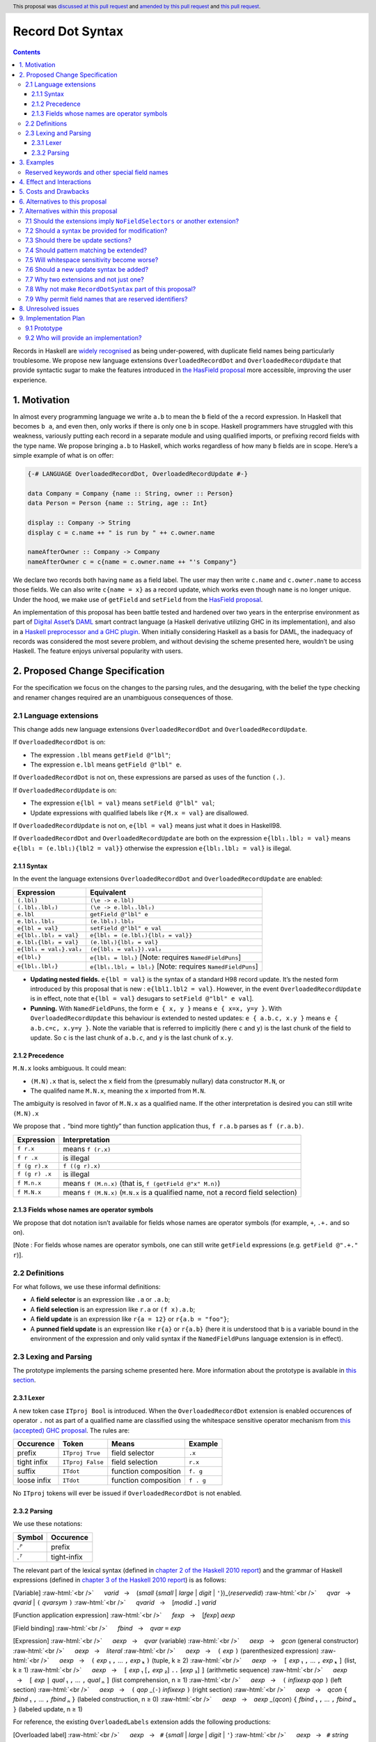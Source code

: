 Record Dot Syntax
=================

.. author:: Neil Mitchell and Shayne Fletcher
.. date-accepted:: 2020-05-03, amended 2021-03-09
.. ticket-url:: https://gitlab.haskell.org/ghc/ghc/-/issues/18599
.. implemented:: 9.2
.. highlight:: haskell
.. header:: This proposal was `discussed at this pull request <https://github.com/ghc-proposals/ghc-proposals/pull/282>`_ and  `amended by this pull request <https://github.com/ghc-proposals/ghc-proposals/pull/405>`_ and `this pull request <https://github.com/ghc-proposals/ghc-proposals/pull/668>`_.
.. contents::


Records in Haskell are `widely recognised
<https://www.yesodweb.com/blog/2011/09/limitations-of-haskell>`__ as
being under-powered, with duplicate field names being particularly
troublesome. We propose new language extensions
``OverloadedRecordDot`` and ``OverloadedRecordUpdate`` that provide
syntactic sugar to make the features introduced in `the HasField
proposal
<https://github.com/ghc-proposals/ghc-proposals/blob/master/proposals/0158-record-set-field.rst>`__
more accessible, improving the user experience.

1. Motivation
-------------

In almost every programming language we write ``a.b`` to mean the ``b``
field of the ``a`` record expression. In Haskell that becomes ``b a``,
and even then, only works if there is only one ``b`` in scope. Haskell
programmers have struggled with this weakness, variously putting each
record in a separate module and using qualified imports, or prefixing
record fields with the type name. We propose bringing ``a.b`` to
Haskell, which works regardless of how many ``b`` fields are in scope.
Here’s a simple example of what is on offer:

.. code:: haskell

   {-# LANGUAGE OverloadedRecordDot, OverloadedRecordUpdate #-}

   data Company = Company {name :: String, owner :: Person}
   data Person = Person {name :: String, age :: Int}

   display :: Company -> String
   display c = c.name ++ " is run by " ++ c.owner.name

   nameAfterOwner :: Company -> Company
   nameAfterOwner c = c{name = c.owner.name ++ "'s Company"}

We declare two records both having ``name`` as a field label. The user
may then write ``c.name`` and ``c.owner.name`` to access those fields.
We can also write ``c{name = x}`` as a record update, which works even
though ``name`` is no longer unique. Under the hood, we make use of
``getField`` and ``setField`` from the `HasField proposal <https://github.com/ghc-proposals/ghc-proposals/blob/master/proposals/0158-record-set-field.rst>`__.

An implementation of this proposal has been battle tested and hardened
over two years in the enterprise environment as part of `Digital
Asset <https://digitalasset.com/>`__\ ’s `DAML <https://daml.com/>`__
smart contract language (a Haskell derivative utilizing GHC in its
implementation), and also in a `Haskell preprocessor and a GHC
plugin <https://github.com/ndmitchell/record-dot-preprocessor/>`__. When
initially considering Haskell as a basis for DAML, the inadequacy of
records was considered the most severe problem, and without devising the
scheme presented here, wouldn’t be using Haskell. The feature enjoys
universal popularity with users.

2. Proposed Change Specification
--------------------------------

For the specification we focus on the changes to the parsing rules, and
the desugaring, with the belief the type checking and renamer changes
required are an unambiguous consequences of those.

2.1 Language extensions
~~~~~~~~~~~~~~~~~~~~~~~

This change adds new language extensions ``OverloadedRecordDot`` and
``OverloadedRecordUpdate``.

If ``OverloadedRecordDot`` is on:

- The expression ``.lbl`` means ``getField @"lbl"``;
- The expression ``e.lbl`` means ``getField @"lbl" e``.

If ``OverloadedRecordDot`` is not on, these expressions are parsed as
uses of the function ``(.)``.

If ``OverloadedRecordUpdate`` is on:

- The expression ``e{lbl = val}`` means ``setField @"lbl" val``;
- Update expressions with qualified labels like ``r{M.x = val}`` are disallowed.

If ``OverloadedRecordUpdate`` is not on, ``e{lbl = val}`` means just
what it does in Haskell98.

If ``OverloadedRecordDot`` and ``OverloadedRecordUpdate`` are both on
the expression ``e{lbl₁.lbl₂ = val}`` means ``e{lbl₁ = (e.lbl₁){lbl2 =
val}}`` otherwise the expression ``e{lbl₁.lbl₂ = val}`` is illegal.

2.1.1 Syntax
^^^^^^^^^^^^

In the event the language extensions ``OverloadedRecordDot`` and
``OverloadedRecordUpdate`` are enabled:

======================= ==================================
Expression              Equivalent
======================= ==================================
``(.lbl)``              ``(\e -> e.lbl)``
``(.lbl₁.lbl₂)``        ``(\e -> e.lbl₁.lbl₂)``
``e.lbl``               ``getField @"lbl" e``
``e.lbl₁.lbl₂``         ``(e.lbl₁).lbl₂``
``e{lbl = val}``        ``setField @"lbl" e val``
``e{lbl₁.lbl₂ = val}``  ``e{lbl₁ = (e.lbl₁){lbl₂ = val}}``
``e.lbl₁{lbl₂ = val}``  ``(e.lbl₁){lbl₂ = val}``
``e{lbl₁ = val₁}.val₂`` ``(e{lbl₁ = val₁}).val₂``
``e{lbl₁}``             ``e{lbl₁ = lbl₁}`` [Note: requires ``NamedFieldPuns``]
``e{lbl₁.lbl₂}``        ``e{lbl₁.lbl₂ = lbl₂}`` [Note: requires ``NamedFieldPuns``]
======================= ==================================

- **Updating nested fields.** ``e{lbl = val}`` is the syntax of a standard H98 record update. It’s the nested form introduced by this proposal that is new : ``e{lbl1.lbl2 = val}``. However, in the event ``OverloadedRecordUpdate`` is in effect, note that ``e{lbl = val}`` desugars to ``setField @"lbl" e val``].
- **Punning.** With ``NamedFieldPuns``, the form ``e { x, y }`` means ``e { x=x, y=y }``. With ``OverloadedRecordUpdate`` this behaviour is extended to nested updates: ``e { a.b.c, x.y }`` means ``e { a.b.c=c, x.y=y }``. Note the variable that is referred to implicitly (here ``c`` and ``y``) is the last chunk of the field to update. So ``c`` is the last chunk of ``a.b.c``, and ``y`` is the last chunk of ``x.y``.

2.1.2 Precedence
^^^^^^^^^^^^^^^^

``M.N.x`` looks ambiguous. It could mean:

- ``(M.N).x`` that is, select the ``x`` field from the (presumably nullary) data constructor ``M.N``, or
- The qualifed name ``M.N.x``, meaning the ``x`` imported from ``M.N``.

The ambiguity is resolved in favor of ``M.N.x`` as a qualified name.
If the other interpretation is desired you can still write ``(M.N).x``

We propose that ``.`` “bind more tightly” than function application
thus, ``f r.a.b`` parses as ``f (r.a.b)``.

============== ===================
Expression     Interpretation
============== ===================
``f r.x``      means ``f (r.x)``
``f r .x``     is illegal
``f (g r).x``  ``f ((g r).x)``
``f (g r) .x`` is illegal
``f M.n.x``    means ``f (M.n.x)`` (that is, ``f (getField @"x" M.n)``)
``f M.N.x``    means ``f (M.N.x)`` (``M.N.x`` is a qualified name, not a record field selection)
============== ===================

2.1.3 Fields whose names are operator symbols
^^^^^^^^^^^^^^^^^^^^^^^^^^^^^^^^^^^^^^^^^^^^^

We propose that dot notation isn’t available for fields whose names are
operator symbols (for example, ``+``, ``.+.`` and so on).

[Note : For fields whose names are operator symbols, one can still
write ``getField`` expressions (e.g. ``getField @".+." r``)].

2.2 Definitions
~~~~~~~~~~~~~~~

For what follows, we use these informal definitions:

* A **field selector** is an expression like ``.a`` or ``.a.b``;
* A **field selection** is an expression like ``r.a`` or ``(f x).a.b``;
* A **field update** is an expression like ``r{a = 12}`` or ``r{a.b = "foo"}``;
* A **punned field update** is an expression like ``r{a}`` or ``r{a.b}`` (here it is understood that ``b`` is a variable bound in the environment of the expression and only valid syntax if the ``NamedFieldPuns`` language extension is in effect).

2.3 Lexing and Parsing
~~~~~~~~~~~~~~~~~~~~~~

The prototype implements the parsing scheme presented here. More
information about the prototype is available in `this
section <#91-prototype>`__.

2.3.1 Lexer
^^^^^^^^^^^

A new token case ``ITproj Bool`` is introduced. When the
``OverloadedRecordDot`` extension is enabled occurences of operator
``.`` not as part of a qualified name are classified using the
whitespace sensitive operator mechanism from `this (accepted) GHC
proposal <https://github.com/ghc-proposals/ghc-proposals/pull/229>`__.
The rules are:

=========== ================ ==================== =========
Occurence   Token            Means                Example
=========== ================ ==================== =========
prefix      ``ITproj True``  field selector       ``.x``
tight infix ``ITproj False`` field selection      ``r.x``
suffix      ``ITdot``        function composition ``f. g``
loose infix ``ITdot``        function composition ``f . g``
=========== ================ ==================== =========

No ``ITproj`` tokens will ever be issued if ``OverloadedRecordDot`` is
not enabled.

2.3.2 Parsing
^^^^^^^^^^^^^

We use these notations:

====== ===========
Symbol Occurence
====== ===========
*.ᴾ*   prefix
*.ᵀ*   tight-infix
====== ===========

The relevant part of the lexical syntax (defined in `chapter 2 of the Haskell
2010 report
<https://www.haskell.org/onlinereport/haskell2010/haskellch2.html>`_) and the
grammar of Haskell expressions (defined in `chapter 3 of the Haskell 2010 report
<https://www.haskell.org/onlinereport/haskell2010/haskellch3.html>`_) is as
follows:

.. role:: raw-html(raw)
    :format: html

[Variable]
:raw-html:`<br />`
     *varid*   →    (*small* {*small* | *large* | *digit* | ``'``})_⟨*reservedid*⟩
:raw-html:`<br />`
     *qvar*   →    *qvarid* | ``(`` *qvarsym* ``)``
:raw-html:`<br />`
     *qvarid*   →    [*modid* ``.``] *varid*

[Function application expression]
:raw-html:`<br />`
     *fexp*   →    [*fexp*] *aexp*

[Field binding]
:raw-html:`<br />`
     *fbind*   →    *qvar* ``=`` *exp*

[Expression]
:raw-html:`<br />`
     *aexp*   →    *qvar* (variable)
:raw-html:`<br />`
     *aexp*   →    *gcon* (general constructor)
:raw-html:`<br />`
     *aexp*   →    *literal*
:raw-html:`<br />`
     *aexp*   →    ``(`` *exp* ``)``    (parenthesized expression)
:raw-html:`<br />`
     *aexp*   →    ``(`` *exp* ₁ ``,`` … ``,`` *exp* ₖ ``)`` 	    (tuple, k ≥ 2)
:raw-html:`<br />`
     *aexp*   →    ``[`` *exp* ₁ ``,`` … ``,`` *exp* ₖ ``]`` 	    (list, k ≥ 1)
:raw-html:`<br />`
     *aexp*   →    ``[`` *exp* ₁ [``,`` *exp* ₂] ``..`` [*exp* ₃] ``]`` 	    (arithmetic sequence)
:raw-html:`<br />`
     *aexp*   →    ``[`` *exp* ``|`` *qual* ₁ ``,`` … ``,`` *qual* ₙ ``]`` 	    (list comprehension, n ≥ 1)
:raw-html:`<br />`
     *aexp*   →    ``(`` *infixexp* *qop* ``)`` 	    (left section)
:raw-html:`<br />`
     *aexp*   →    ``(`` *qop* _⟨``-``⟩ *infixexp* ``)`` 	    (right section)
:raw-html:`<br />`
     *aexp*   →    *qcon* ``{`` *fbind* ₁ ``,`` … ``,`` *fbind* ₙ ``}`` 	    (labeled construction, n ≥ 0)
:raw-html:`<br />`
     *aexp*   →    *aexp* _⟨*qcon*⟩ ``{`` *fbind* ₁ ``,`` … ``,`` *fbind* ₙ ``}`` 	    (labeled update, n  ≥  1)


For reference, the existing ``OverloadedLabels`` extension adds the following
productions:

[Overloaded label]
:raw-html:`<br />`
     *aexp*   →   ``#`` {*small* | *large* | *digit* | ``'``}
:raw-html:`<br />`
     *aexp*   →   ``#`` *string*


Under this proposal, the ``OverloadedRecordDot`` extension adds the following
productions:

[Field selection]
:raw-html:`<br />`
     *field*   →   *small* {*small* | *large* | *digit* | ``'`` }
:raw-html:`<br />`
     *fexp*   →   *fexp* *.ᵀ* *field*

[Field selector]
:raw-html:`<br />`
     *projection*   →   *.ᴾ* *field*   |   *projection* *.ᵀ* *field*
:raw-html:`<br />`
     *aexp*   →   ``(`` *projection* ``)``


Under this proposal, the ``OverloadedRecordUpdate`` extension adds the following
productions:

[Field update]
:raw-html:`<br />`
     *fieldToUpdate*   →   *fieldToUpdate* *.ᵀ* *field*   |   *field*
:raw-html:`<br />`
     *fbind*   →    *fieldToUpdate* ``=`` *exp*
:raw-html:`<br />`
     *fbind*   →   *fieldToUpdate*

The new *field* nonterminal is equivalent to *varid | reservedid*.  This
nonterminal is used in the new expression syntax for overloaded field selection,
so expressions such as ``e.type`` are accepted, even though ``type`` would
normally be a reserved keyword.

Record updates are permitted to be nested under this proposal
(e.g. ``e { foo.bar = baz }``, or ``e { foo.bar }`` with punning), and field
names of updates may be reserved keywords (e.g. ``e { type = x }`` or
``e { type }`` are allowed).

This proposal changes only the accepted expressions for selection and update. It
does not affect record data constructor declarations, record construction or
pattern matching.  (While the changes to *fbind* allow more record constructions
to parse, a construction such as ``C { type = e }}`` or ``C { foo.bar = e }``
will continue to be rejected during name resolution.)

Thus reserved keywords such as ``type`` cannot be defined as field names of
normal record data constructors, but they are permitted in selection and update
syntax. This is useful because the user may define a custom ``HasField``
instance that makes a virtual field ``type`` available.


3. Examples
-----------

This is a record type with functions describing a study ``Class`` (*Oh!
Pascal, 2nd ed. Cooper & Clancy, 1985*).

.. code:: haskell

   data Grade = A | B | C | D | E | F
   data Quarter = Fall | Winter | Spring
   data Status = Passed | Failed | Incomplete | Withdrawn

   data Taken =
     Taken { year :: Int
           , term :: Quarter
           }

   data Class =
     Class { hours :: Int
           , units :: Int
           , grade :: Grade
           , result :: Status
           , taken :: Taken
           }

   getResult :: Class -> Status
   getResult c = c.result -- get

   setResult :: Class -> Status -> Class
   setResult c r = c{result = r} -- update

   setYearTaken :: Class -> Int -> Class
   setYearTaken c y = c{taken.year = y} -- nested update

   getResults :: [Class] -> [Status]
   getResults = map (.result) -- selector

   getTerms :: [Class]  -> [Quarter]
   getTerms = map (.taken.term) -- nested selector

Further examples `accompany the
prototype <https://gitlab.haskell.org/shayne-fletcher-da/ghc/-/blob/f74bb04d850c53e4b35eeba53052dd4b407fd60b/record-dot-syntax-tests/Test.hs>`__
and yet more (as tests) are available in the examples directory of `this
repository <https://github.com/ndmitchell/record-dot-preprocessor>`__.
Those tests include infix applications, polymorphic data types,
interoperation with other extensions and more.


Reserved keywords and other special field names
~~~~~~~~~~~~~~~~~~~~~~~~~~~~~~~~~~~~~~~~~~~~~~~

The inclusion of *reservedid* in *field* means that the following is accepted:

.. code:: haskell

   data Foo = Foo { fooType :: FooType }

   instance HasField "type" Foo FooType where
     getField = fooType

   instance SetField "type" Foo FooType where
     setField t foo = foo { fooType = t }

   e :: Foo -> FooType
   e foo = foo.type            -- Translates to getField @"type" foo

   f :: FooType -> Foo -> Foo
   f t foo = foo { type = t }  -- Translates to setField @"type" t foo

However the following continue to be rejected:

.. code:: haskell

   data Foo = Foo { type :: FooType }  -- Error: record datatype field cannot be reserved word

   x foo = foo.TYPE     -- Error: field must start with a lowercase letter

   y foo = foo."type"  -- Error: field cannot be double-quoted

The latter two are slightly inconsistent with ``OverloadedLabels``, which
permits ``#TYPE`` and ``#"type"`` as labels.

Since ``_`` is a *reservedid*, the following expressions are accepted:

.. code:: haskell

    e._          -- Translates to getField @"_" e
    (._)         -- Translates to getField @"_"
    e { _ = x }  -- Translates to setField @"_" x e


4. Effect and Interactions
--------------------------

**Polymorphic updates:** When enabled, this extension takes the
``a{b=c}`` syntax and uses it to mean ``setField``. The biggest
difference a user is likely to experience is that the resulting type of
``a{b=c}`` is the same as the type ``a`` - you *cannot* change the type
of the record by updating its fields. The removal of polymorphism is
considered essential to preserve decent type inference, and is the only
option supported by `the HasField proposal <https://github.com/ghc-proposals/ghc-proposals/blob/master/proposals/0158-record-set-field.rst>`__.
Anyone wishing to use polymorphic updates can write
``let Foo{..} = a in Foo{polyField=[], ..}`` instead.

**Higher-rank fields:** It is impossible to express ``HasField``
instances for data types such as
``data T = MkT { foo :: forall a . a -> a}``, which means they can’t
have this syntax available. Users can still write their own selector
functions using record puns if required. There is a possibility that
with future types of impredicativity such ``getField`` expressions could
be solved specially by the compiler.

**Lenses and a.b syntax:** The ``a.b`` syntax is commonly used in
conjunction with the ``lens`` library, e.g. \ ``expr^.field1.field2``.
Treating ``a.b`` without spaces as a record projection would break such
code. The alternatives would be to use a library with a different lens
composition operator (e.g. ``optics``), introduce an alias in ``lens``
for ``.`` (perhaps ``%``), write such expressions with spaces, or not
enable this extension when also using lenses. While unfortunate, we
consider that people who are heavy users of lens don’t feel the problems
of inadequate records as strongly, so the problems are lessened. In
addition, it has been discussed
(e.g. `here <https://github.com/ghc-proposals/ghc-proposals/pull/282#issuecomment-546159561>`__),
that this proposal is complimentary to lens and can actually benefit
lens users (as with ``NoFieldSelectors`` one can use the same field
names for everything: dot notation, lens-y getting, lens-y modification,
record updates, ``Show/Generic``).

**Rebindable syntax:** When ``RebindableSyntax`` is enabled the
``getField`` and ``setField`` functions are those in scope, rather than
those in ``GHC.Records``. The ``.`` function (as used in the ``a.b.c``
desugaring) remains the ``Prelude`` version (we see the ``.`` as a
syntactic shortcut for an explicit lambda, and believe that whether the
implementation uses literal ``.`` or a lambda is an internal detail).

**Enabled extensions:** The extensions do not imply enabling/disabling
any other extensions. It is often likely to be used in conjunction
with either the ``NoFieldSelectors`` extension or\
``DuplicateRecordFields``.

5. Costs and Drawbacks
----------------------

The implementation of this proposal adds code to the compiler, but not a
huge amount. Our `prototype <#91-prototype>`__ shows the essence of the
parsing changes, which is the most complex part.

If this proposal becomes widely used then it is likely that all Haskell
users would have to learn that ``a.b`` is a record field selection.
Fortunately, given how popular this syntax is elsewhere, that is
unlikely to surprise new users.

This proposal advocates a different style of writing Haskell records,
which is distinct from the existing style. As such, it may lead to the
bifurcation of Haskell styles, with some people preferring the lens
approach, and some people preferring the syntax presented here. That is
no doubt unfortunate, but hard to avoid - ``a.b`` really is ubiquitous
in programming languages. We consider that any solution to the records
problem *must* cause some level of divergence, but note that this
mechanism (as distinct from some proposals) localises that divergence in
the implementation of a module - users of the module will not know
whether its internals used this extension or not.

The use of ``a.b`` with no spaces on either side can make it harder to
write expressions that span multiple lines. To split over two lines it
is possible to use the ``&`` function from ``Base`` or do either of:

::

   (myexpression.field1.field2.field3
       ).field4.field5

   let temp = myexpression.field1.field2.field3
   in temp.field4.field5

6. Alternatives to this proposal
--------------------------------

Instead of this proposal, we could do any of the following:

- Using the `lens library
  <https://hackage.haskell.org/package/lens>`__. While lenses help
  both with accessors and overloaded names (e.g. ``makeFields``), one
  still needs to use one of the techniques mentioned below (or
  similar) to work around the problem of duplicate name selectors. In
  addition, lens-based syntax is more verbose, e.g. \ ``f $ record
  ^. field`` instead of possible ``f record.field``. More importantly,
  while the concept of lenses is very powerful, that power can be
  `complex to use
  <https://twitter.com/fylwind/status/549342595940237312?lang=en>`__,
  and for many projects that complexity is undesirable. In many ways
  lenses let you abstract over record fields, but Haskell has
  neglected the “unabstracted” case of concrete fields. Moreover, as
  it has been `previously mentioned <#Effect-and-Interactions>`__,
  this proposal is orthogonal to lens and can actually benefit lens
  users.
-  The `DuplicateRecordFields
   extension <https://downloads.haskell.org/~ghc/latest/docs/html/users_guide/glasgow_exts.html#duplicate-record-fields>`__
   is designed to solve similar problems. We evaluated this extension as
   the basis for DAML, but found it lacking. The rules about what types
   must be inferred by what point are cumbersome and tricky to work
   with, requiring a clear understanding of at what stage a type is
   inferred by the compiler.
-  Some style guidelines mandate that each record should be in a
   separate module. That works, but then requires qualified modules to
   access fields - e.g. \ ``Person.name (Company.owner c)``. Forcing the
   structure of the module system to follow the records also makes
   circular dependencies vastly more likely, leading to complications
   such as boot files that are ideally avoided.
-  Some style guidelines suggest prefixing each record field with the
   type name, e.g. \ ``personName (companyOwner c)``. While it works, it
   isn’t pleasant, and many libraries then abbreviate the types to lead
   to code such as ``prsnName (coOwner c)``, which can increase
   confusion.
-  There is a `GHC plugin and
   preprocessor <https://github.com/ndmitchell/record-dot-preprocessor>`__
   that both implement much of this proposal. While both have seen light
   use, their ergonomics are not ideal. The preprocessor struggles to
   give good location information given the necessary expansion of
   substrings. The plugin cannot support the full proposal and leads to
   error messages mentioning ``getField``. Suggesting either a
   preprocessor or plugin to beginners is not an adequate answer. One of
   the huge benefits to the ``a.b`` style in other languages is support
   for completion in IDE’s, which is quite hard to give for something
   not actually in the language.
-  Continue to
   `vent <https://www.reddit.com/r/haskell/comments/vdg55/haskells_record_system_is_a_cruel_joke/>`__
   `about <https://web.archive.org/web/20210504193320/https://bitcheese.net/haskell-sucks>`__
   `records <https://medium.com/@snoyjerk/least-favorite-thing-about-haskal-ef8f80f30733>`__
   `on <https://www.quora.com/What-are-the-worst-parts-about-using-Haskell>`__
   `social <http://www.stephendiehl.com/posts/production.html>`__
   `media <https://www.drmaciver.com/2008/02/tell-us-why-your-language-sucks/>`__.

All these approaches are currently used, and represent the “status quo”,
where Haskell records are considered not fit for purpose.

7. Alternatives within this proposal
------------------------------------

7.1 Should the extensions imply ``NoFieldSelectors`` or another extension?
~~~~~~~~~~~~~~~~~~~~~~~~~~~~~~~~~~~~~~~~~~~~~~~~~~~~~~~~~~~~~~~~~~~~~~~~~~

Typically the extensions will be used in conjunction with
``NoFieldSelectors``, but ``DuplicateRecordFields`` would work too. Of
those two, ``DuplicateRecordFields`` complicates GHC, while
``NoFieldSelectors`` conceptually simplifies it, so we prefer to bias
the eventual outcome. However, there are lots of balls in the air, and
enabling the extensions should ideally not break normal code, so
we leave everything distinct (after `being convinced
<https://github.com/ghc-proposals/ghc-proposals/pull/282#issuecomment-547641588>`__).

7.2 Should a syntax be provided for modification?
~~~~~~~~~~~~~~~~~~~~~~~~~~~~~~~~~~~~~~~~~~~~~~~~~

Earlier versions of this proposal contained a modify field syntax of the
form ``a{field * 2}``. While appealing, there is a lot of syntactic
debate, with variously ``a{field <- (*2)}``, ``a{field * = 2}`` and
others being proposed. None of these syntax variations are immediately
clear to someone not familiar with this proposal. To be conservative, we
leave this feature out.

7.3 Should there be update sections?
~~~~~~~~~~~~~~~~~~~~~~~~~~~~~~~~~~~~

There are no update sections. Should ``({a=})``, ``({a=b})`` or
``(.lbl=)`` be an update section? While nice, we leave this feature out.

7.4 Should pattern matching be extended?
~~~~~~~~~~~~~~~~~~~~~~~~~~~~~~~~~~~~~~~~

We do not extend pattern matching, although it would be possible for
``P{foo.bar=Just x}`` to be defined.

7.5 Will whitespace sensitivity become worse?
~~~~~~~~~~~~~~~~~~~~~~~~~~~~~~~~~~~~~~~~~~~~~

We’re not aware of qualified modules giving any problems, but it’s
adding whitespace sensitivity in one more place.

7.6 Should a new update syntax be added?
~~~~~~~~~~~~~~~~~~~~~~~~~~~~~~~~~~~~~~~~

One suggestion is that record updates remain as normal, but
``a { .foo = 1 }`` be used to indicate the new forms of updates. While
possible, we believe that option leads to a confusing result, with two
forms of update both of which fail in different corner cases. Instead,
we recommend use of ``C{foo}`` as a pattern (with ``-XNamedFieldPuns``)
to extract fields if necessary.

7.7 Why two extensions and not just one?
~~~~~~~~~~~~~~~~~~~~~~~~~~~~~~~~~~~~~~~~

Things we could have done instead:

1. Add two extensions, as proposed here.

- **Pro**: flexibility for people who want type-changing update, but would still like dot-notation. Breaking back on type-changing update, like ``OverloadedRecordUpdate`` does, has proved to be controversial, and we don’t want it to hold back the integration of this proposal in GHC.
- **Pro**: orthogonal things are controlled by separate flags.
- **Con**: each has to be documented separately: two flags with one paragraph each, instead of one flag with two paragraphs. (The implementation cost is zero: it's only a question of which flag to test.)
2. Add a single extension (``OverloadedRecordFields``, say) to do what ``OverloadedRecordDot`` and ``OverloadedRecordUpdate`` do in this proposal.

- **Pro**: only one extension.
- **Con**: some users might want dot-notation, but not want to give up type-changing update.
3. Make this modification a no-op, doing nothing. Instead adopt precisely the previous proposal. Use ``RecordDotSyntax`` as the extension, covering both record dot and update.  However, we should then be prepared to change what ``RecordDotSyntax`` means later.  In particular, it is very likely that we’ll want ``RecordDotSyntax`` to imply ``NoFieldSelectors``.

- **Pro**: only one extension
- **Con**:  changing the meaning of an extension will break programs.
4. Use ``RecordDotSyntax``, just as in the original proposal, but add ``NoFieldSelectors`` immediately

- **Con**: it’s too early to standardize this, we’re not really sure that it’s what we want (e.g. we may want ``DuplicatRecordFields`` instead).

NB: the difference between (2) and (3) is tiny: only whether we have ``OverloadedRecordFields`` now and ``RecordDotSyntax`` later; or ``RecordDotSyntax`` now and <something else> later.



7.8 Why not make ``RecordDotSyntax`` part of this proposal?
~~~~~~~~~~~~~~~~~~~~~~~~~~~~~~~~~~~~~~~~~~~~~~~~~~~~~~~~~~~

We think ``RecordDotSyntax`` will enable these extensions plus some
extension that allows multiple field names, e.g. ``NoFieldSelectors``.
Which final extension that is has not yet been determined.


7.9 Why permit field names that are reserved identifiers?
~~~~~~~~~~~~~~~~~~~~~~~~~~~~~~~~~~~~~~~~~~~~~~~~~~~~~~~~~

Haskell does not permit reserved identifiers such as ``type``, ``case``, etc. to
be used as record field names in record declarations.  This remains the case
under this proposal.

However, the proposal allows such identifiers to be used in the new syntactic
forms such as overloaded record selection, for example ``e.type`` is accepted.
This is primarily intended for users who define their own ``HasField``
instances. Such "virtual fields"  do not necessarily correspond to Haskell
variable names and hence there seems to be no good reason to restrict them to
the *varid* syntax.


8. Unresolved issues
--------------------

None.

9. Implementation Plan
----------------------

9.1 Prototype
~~~~~~~~~~~~~

To gain confidence these changes integrate as expected `a
prototype <https://gitlab.haskell.org/shayne-fletcher-da/ghc/-/tree/record-dot-syntax-4.1>`__
was produced that parses and desugars forms directly in the parser. For
confirmation, we *do not* view desugaring in the parser as the correct
implementation choice, but it provides a simple mechanism to pin down
the changes without going as far as adding additional AST nodes or type
checker rules. The prototype was rich enough to “do the right thing”. Update
July 2021: More tests are now available in the GHC tree, e.g.
`RecordDotSyntax1.hs
<https://gitlab.haskell.org/ghc/ghc/-/blob/master/testsuite/tests/parser/should_run/RecordDotSyntax1.hs>`__.

9.2 Who will provide an implementation?
~~~~~~~~~~~~~~~~~~~~~~~~~~~~~~~~~~~~~~~

If accepted, the proposal authors would be delighted to provide an
implementation. Implementation depends on the implementation of `the
HasField proposal
<https://github.com/ghc-proposals/ghc-proposals/blob/master/proposals/0158-record-set-field.rst>`__.
